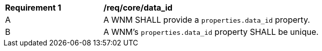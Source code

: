 [[req_core_data_id]]
[width="90%",cols="2,6a"]
|===
^|*Requirement {counter:req-id}* |*/req/core/data_id*
^|A |A WNM SHALL provide a `+properties.data_id+` property.
^|B |A WNM's `+properties.data_id+` property SHALL be unique.
|===
